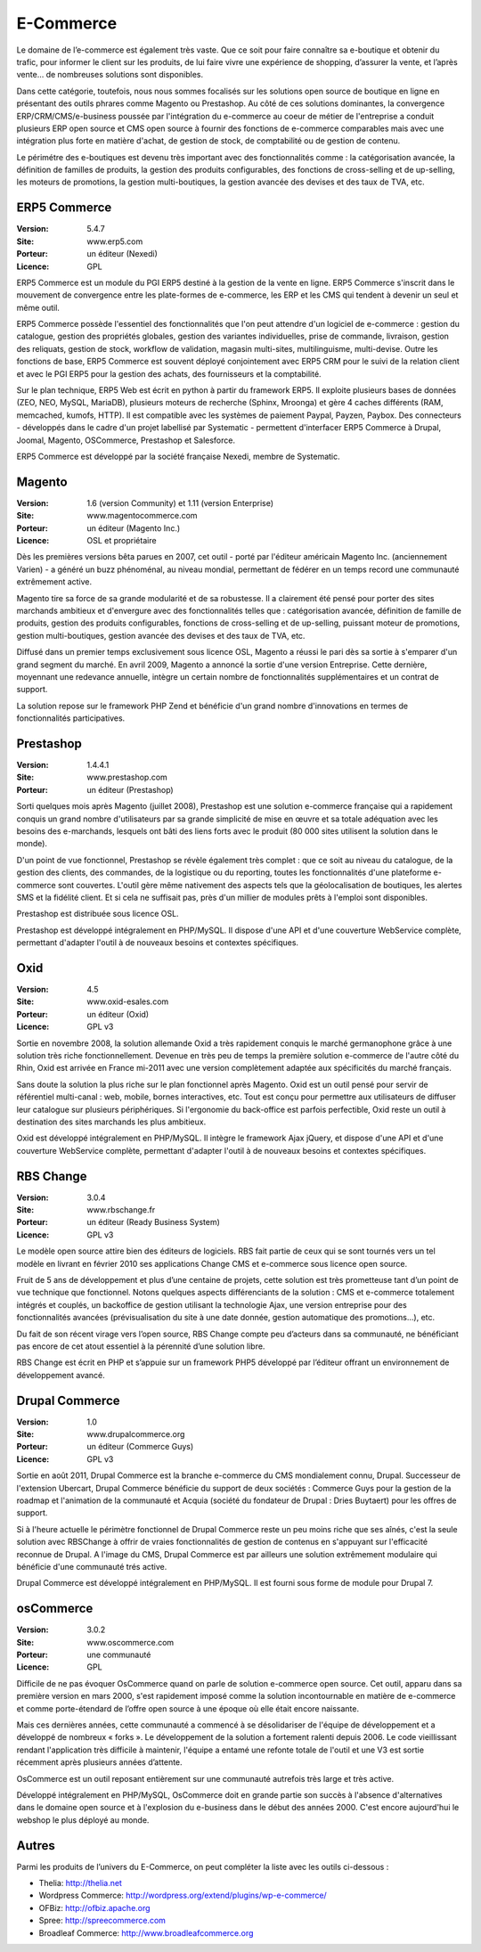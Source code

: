 E-Commerce
==========

Le domaine de l’e-commerce est également très vaste. Que ce soit pour faire connaître sa e-boutique et obtenir du trafic, pour informer le client sur les produits, de lui faire vivre une expérience de shopping, d’assurer la vente, et l’après vente…  de nombreuses solutions sont disponibles.

Dans cette catégorie, toutefois, nous nous sommes focalisés sur les solutions open source de boutique en ligne en présentant des outils phrares comme Magento ou Prestashop. Au côté de ces solutions dominantes, la convergence ERP/CRM/CMS/e-business poussée par l'intégration du e-commerce au coeur de métier de l'entreprise a conduit plusieurs ERP open source et CMS open source à fournir des fonctions de e-commerce comparables mais avec une intégration plus forte en matière d'achat, de gestion de stock, de comptabilité ou de gestion de contenu.

Le périmétre des e-boutiques est devenu très important avec des fonctionnalités comme : la catégorisation avancée, la définition de familles de produits, la gestion des produits configurables, des fonctions de cross-selling et de up-selling, les moteurs de promotions, la gestion multi-boutiques, la gestion avancée des devises et des taux de TVA, etc.


ERP5 Commerce
-------------

:Version: 5.4.7
:Site: www.erp5.com
:Porteur: un éditeur (Nexedi)
:Licence: GPL

ERP5 Commerce est un module du PGI ERP5 destiné à la gestion de la vente en ligne. ERP5 Commerce s'inscrit dans le mouvement de convergence entre les plate-formes de e-commerce, les ERP et les CMS qui tendent à devenir un seul et même outil.

ERP5 Commerce possède l'essentiel des fonctionnalités que l'on peut attendre d'un logiciel de e-commerce : gestion du catalogue, gestion des propriétés globales, gestion des variantes individuelles, prise de commande, livraison, gestion des reliquats, gestion de stock, workflow de validation, magasin multi-sites, multilinguisme, multi-devise. Outre les fonctions de base, ERP5 Commerce est souvent déployé conjointement avec ERP5 CRM pour le suivi de la relation client et avec le PGI ERP5 pour la gestion des achats, des fournisseurs et la comptabilité.

Sur le plan technique, ERP5 Web est écrit en python à partir du framework ERP5. Il exploite plusieurs bases de données (ZEO, NEO, MySQL, MariaDB), plusieurs moteurs de recherche (Sphinx, Mroonga) et gère 4 caches différents (RAM, memcached, kumofs, HTTP). Il est compatible avec les systèmes de paiement Paypal, Payzen, Paybox. Des connecteurs - développés dans le cadre d'un projet labellisé par Systematic -  permettent d'interfacer ERP5 Commerce à Drupal, Joomal, Magento, OSCommerce, Prestashop et Salesforce.

ERP5 Commerce est développé par la société française Nexedi, membre de Systematic.



Magento
-------

:Version: 1.6 (version Community) et 1.11 (version Enterprise)
:Site: www.magentocommerce.com
:Porteur: un éditeur (Magento Inc.)
:Licence: OSL et propriétaire

Dès les premières versions bêta parues en 2007, cet outil - porté par l'éditeur américain Magento Inc. (anciennement Varien) - a généré un buzz phénoménal, au niveau mondial, permettant de fédérer en un temps record une communauté extrêmement active.

Magento tire sa force de sa grande modularité et de sa robustesse. Il a clairement été pensé pour porter des sites marchands ambitieux et d'envergure avec des fonctionnalités telles que : catégorisation avancée, définition de famille de produits, gestion des produits configurables, fonctions de cross-selling et de up-selling, puissant moteur de promotions, gestion multi-boutiques, gestion avancée des devises et des taux de TVA, etc.

Diffusé dans un premier temps exclusivement sous licence OSL, Magento a réussi le pari dès sa sortie à s'emparer d'un grand segment du marché. En avril 2009, Magento a annoncé la sortie d'une version Entreprise. Cette dernière, moyennant une redevance annuelle, intègre un certain nombre de fonctionnalités supplémentaires et un contrat de support.

La solution repose sur le framework PHP Zend et bénéficie d'un grand nombre d'innovations en termes de fonctionnalités participatives.




Prestashop
----------

:Version: 1.4.4.1
:Site: www.prestashop.com
:Porteur: un éditeur (Prestashop)

Sorti quelques mois après Magento (juillet 2008), Prestashop est une solution e-commerce française qui a rapidement conquis un grand nombre d'utilisateurs par sa grande simplicité de mise en œuvre et sa totale adéquation avec les besoins des e-marchands, lesquels ont bâti des liens forts avec le produit (80 000 sites utilisent la solution dans le monde).

D'un point de vue fonctionnel, Prestashop se révèle également très complet : que ce soit au niveau du catalogue, de la gestion des clients, des commandes, de la logistique ou du reporting, toutes les fonctionnalités d'une plateforme e-commerce sont couvertes. L'outil gère même nativement des aspects tels que la géolocalisation de boutiques, les alertes SMS et la fidélité client. Et si cela ne suffisait pas, près d'un millier de modules prêts à l'emploi sont disponibles.

Prestashop est distribuée sous licence OSL.

Prestashop est développé intégralement en PHP/MySQL. Il dispose d'une API et d'une couverture WebService complète, permettant d'adapter l'outil à de nouveaux besoins et contextes spécifiques.




Oxid
----

:Version: 4.5
:Site: www.oxid-esales.com
:Porteur: un éditeur (Oxid)
:Licence: GPL v3

Sortie en novembre 2008, la solution allemande Oxid a très rapidement conquis le marché germanophone grâce à une solution très riche fonctionnellement. Devenue en très peu de temps la première solution e-commerce de l'autre côté du Rhin, Oxid est arrivée en France mi-2011 avec une version complètement adaptée aux spécificités du marché français.

Sans doute la solution la plus riche sur le plan fonctionnel après Magento. Oxid est un outil pensé pour servir de référentiel multi-canal : web, mobile, bornes interactives, etc. Tout est conçu pour permettre aux utilisateurs de diffuser leur catalogue sur plusieurs périphériques. Si l'ergonomie du back-office est parfois perfectible, Oxid reste un outil à destination des sites marchands les plus ambitieux.

Oxid est développé intégralement en PHP/MySQL. Il intègre le framework Ajax jQuery, et dispose d'une API et d'une couverture WebService complète, permettant d'adapter l'outil à de nouveaux besoins et contextes spécifiques.




RBS Change
----------

:Version: 3.0.4
:Site: www.rbschange.fr
:Porteur: un éditeur (Ready Business System)
:Licence: GPL v3

Le modèle open source attire bien des éditeurs de logiciels. RBS fait partie de ceux qui se sont tournés vers un tel modèle en livrant en février 2010 ses applications Change CMS et e-commerce sous licence open source.

Fruit de 5 ans de développement et plus d’une centaine de projets, cette solution est très prometteuse tant d’un point de vue technique que fonctionnel. Notons quelques aspects différenciants de la solution : CMS et e-commerce totalement intégrés et couplés, un backoffice de gestion utilisant la technologie Ajax, une version entreprise pour des fonctionnalités avancées (prévisualisation du site à une date donnée, gestion automatique des promotions…), etc.

Du fait de son récent virage vers l’open source, RBS Change compte peu d’acteurs dans sa communauté, ne bénéficiant pas encore de cet atout essentiel à la pérennité d’une solution libre.

RBS Change est écrit en PHP et s’appuie sur un framework PHP5 développé par l’éditeur offrant un environnement de développement avancé.




Drupal Commerce
---------------

:Version: 1.0
:Site: www.drupalcommerce.org
:Porteur: un éditeur (Commerce Guys)
:Licence: GPL v3

Sortie en août 2011, Drupal Commerce est la branche e-commerce du CMS mondialement connu, Drupal. Successeur de l'extension Ubercart, Drupal Commerce bénéficie du support de deux sociétés : Commerce Guys pour la gestion de la roadmap et l'animation de la communauté et Acquia (société du fondateur de Drupal : Dries Buytaert) pour les offres de support.

Si à l'heure actuelle le périmètre fonctionnel de Drupal Commerce reste un peu moins riche que ses aînés, c'est la seule solution avec RBSChange à offrir de vraies fonctionnalités de gestion de contenus en s'appuyant sur l'efficacité reconnue de Drupal. A l'image du CMS, Drupal Commerce est par ailleurs une solution extrêmement modulaire qui bénéficie d'une communauté trés active.

Drupal Commerce est développé intégralement en PHP/MySQL. Il est fourni sous forme de module pour Drupal 7.


osCommerce
----------

:Version: 3.0.2
:Site: www.oscommerce.com
:Porteur: une communauté
:Licence: GPL

Difficile de ne pas évoquer OsCommerce quand on parle de solution e-commerce open source. Cet outil, apparu dans sa première version en mars 2000, s'est rapidement imposé comme la solution incontournable en matière de e-commerce et comme porte-étendard de l’offre open source à une époque où elle était encore naissante.

Mais ces dernières années, cette communauté a commencé à se désolidariser de l'équipe de développement et a développé de nombreux « forks ». Le développement de la solution a fortement ralenti depuis 2006. Le code vieillissant rendant l'application très difficile à maintenir, l'équipe a entamé une refonte totale de l'outil et une V3 est sortie récemment après plusieurs années d’attente.

OsCommerce est un outil reposant entièrement sur une communauté autrefois très large et très active.

Développé intégralement en PHP/MySQL, OsCommerce doit en grande partie son succès à l'absence d'alternatives dans le domaine open source et à l'explosion du e-business dans le début des années 2000. C'est encore aujourd'hui le webshop le plus déployé au monde.


Autres
------

Parmi les produits de l’univers du E-Commerce, on peut compléter la liste avec les outils ci-dessous :


- Thelia:	http://thelia.net

- Wordpress Commerce: http://wordpress.org/extend/plugins/wp-e-commerce/

- OFBiz:	http://ofbiz.apache.org

- Spree:	http://spreecommerce.com

- Broadleaf Commerce:	http://www.broadleafcommerce.org

